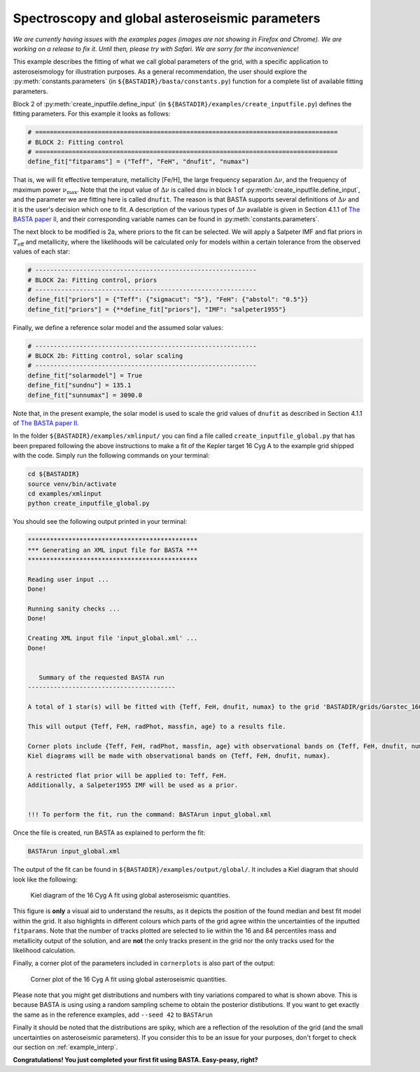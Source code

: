 .. _example_global:

Spectroscopy and global asteroseismic parameters
================================================

*We are currently having issues with the examples pages (images are not showing in Firefox and Chrome). We are working on a release to fix it. Until then, please try with Safari. We are sorry for the inconvenience!*

This example describes the fitting of what we call global parameters of the grid, with a specific application to
asteroseismology for illustration purposes. As a general recommendation, the user should explore the
:py:meth:`constants.parameters` (in ``${BASTADIR}/basta/constants.py``) function for a complete list of available fitting parameters.

Block 2 of :py:meth:`create_inputfile.define_input` (in ``${BASTADIR}/examples/create_inputfile.py``) defines the fitting parameters. For this example it looks as follows:

.. code-block:: python

    # ==================================================================================
    # BLOCK 2: Fitting control
    # ==================================================================================
    define_fit["fitparams"] = ("Teff", "FeH", "dnufit", "numax")


That is, we will fit effective temperature, metallicity [Fe/H], the large frequency separation :math:`\Delta\nu`, and
the frequency of maximum power :math:`\nu_\mathrm{max}`. Note that the input value of :math:`\Delta\nu` is called
``dnu`` in block 1 of :py:meth:`create_inputfile.define_input`, and the parameter we are fitting here is called
``dnufit``. The reason is that BASTA supports several definitions of :math:`\Delta\nu` and it is the user's decision
which one to fit. A description of the various types of :math:`\Delta\nu` available is given in Section 4.1.1 of
`The BASTA paper II <https://arxiv.org/abs/2109.14622>`_, and their corresponding variable
names can be found in :py:meth:`constants.parameters`.

The next block to be modified is 2a, where priors to the fit can be selected. We will apply a Salpeter IMF and flat
priors in :math:`T_\mathrm{eff}` and metallicity, where the likelihoods will be calculated only for models within a
certain tolerance from the observed values of each star:

.. code-block:: python

    # ------------------------------------------------------------
    # BLOCK 2a: Fitting control, priors
    # ------------------------------------------------------------
    define_fit["priors"] = {"Teff": {"sigmacut": "5"}, "FeH": {"abstol": "0.5"}}
    define_fit["priors"] = {**define_fit["priors"], "IMF": "salpeter1955"}

Finally, we define a reference solar model and the assumed solar values:

.. code-block:: python

    # ------------------------------------------------------------
    # BLOCK 2b: Fitting control, solar scaling
    # ------------------------------------------------------------
    define_fit["solarmodel"] = True
    define_fit["sundnu"] = 135.1
    define_fit["sunnumax"] = 3090.0

Note that, in the present example, the solar model is used to scale the grid values of ``dnufit`` as described in
Section 4.1.1 of `The BASTA paper II <https://arxiv.org/abs/2109.14622>`_.

In the folder ``${BASTADIR}/examples/xmlinput/`` you can find a file called ``create_inputfile_global.py`` that has been prepared following the above instructions to make a fit of the Kepler target 16 Cyg A to the example grid shipped with
the code. Simply run the following commands on your terminal:

.. code-block:: bash

    cd ${BASTADIR}
    source venv/bin/activate
    cd examples/xmlinput
    python create_inputfile_global.py

You should see the following output printed in your terminal:

.. code-block:: text

    **********************************************
    *** Generating an XML input file for BASTA ***
    **********************************************

    Reading user input ...
    Done!

    Running sanity checks ...
    Done!

    Creating XML input file 'input_global.xml' ...
    Done!


       Summary of the requested BASTA run
    ----------------------------------------

    A total of 1 star(s) will be fitted with {Teff, FeH, dnufit, numax} to the grid 'BASTADIR/grids/Garstec_16CygA.hdf5'.

    This will output {Teff, FeH, radPhot, massfin, age} to a results file.

    Corner plots include {Teff, FeH, radPhot, massfin, age} with observational bands on {Teff, FeH, dnufit, numax}.
    Kiel diagrams will be made with observational bands on {Teff, FeH, dnufit, numax}.

    A restricted flat prior will be applied to: Teff, FeH.
    Additionally, a Salpeter1955 IMF will be used as a prior.


    !!! To perform the fit, run the command: BASTArun input_global.xml

Once the file is created, run BASTA as explained to perform the fit:

.. code-block:: bash

    BASTArun input_global.xml

The output of the fit can be found in ``${BASTADIR}/examples/output/global/``. It includes a Kiel diagram that should
look like the following:

.. figure:: ../examples/reference/global/16CygA_kiel.pdf
   :alt: Kiel diagram plot of the 16 Cyg A fit using global asteroseismic quantities.

   Kiel diagram of the 16 Cyg A fit using global asteroseismic quantities.

This figure is **only** a visual aid to understand the results, as it depicts the position of the found median and best fit model within the grid. It also highlights in different colours which parts of the grid agree within the
uncertainties of the inputted ``fitparams``. Note that the number of tracks plotted are selected to lie within the 16
and 84 percentiles mass and metallicity output of the solution, and are **not** the only tracks present in the grid nor the only tracks used for the likelihood calculation.

Finally, a corner plot of the parameters included in ``cornerplots`` is also part of the output:

.. figure:: ../examples/reference/global/16CygA_corner.pdf
   :alt: Corner plot of the 16 Cyg A fit using global asteroseismic quantities.

   Corner plot of the 16 Cyg A fit using global asteroseismic quantities.

Please note that you might get distributions and numbers with tiny variations compared to what is shown above. This is because BASTA is using using a random sampling scheme to obtain the posterior distibutions. If you want to get exactly the same as in the reference examples, add ``--seed 42`` to ``BASTArun``

Finally it should be noted that the distributions are spiky, which are a reflection of the resolution of the grid (and the small uncertainties on asteroseismic parameters). If you consider this to be an issue for your purposes, don't forget to check our section on :ref:`example_interp`.

**Congratulations! You just completed your first fit using BASTA. Easy-peasy, right?**
